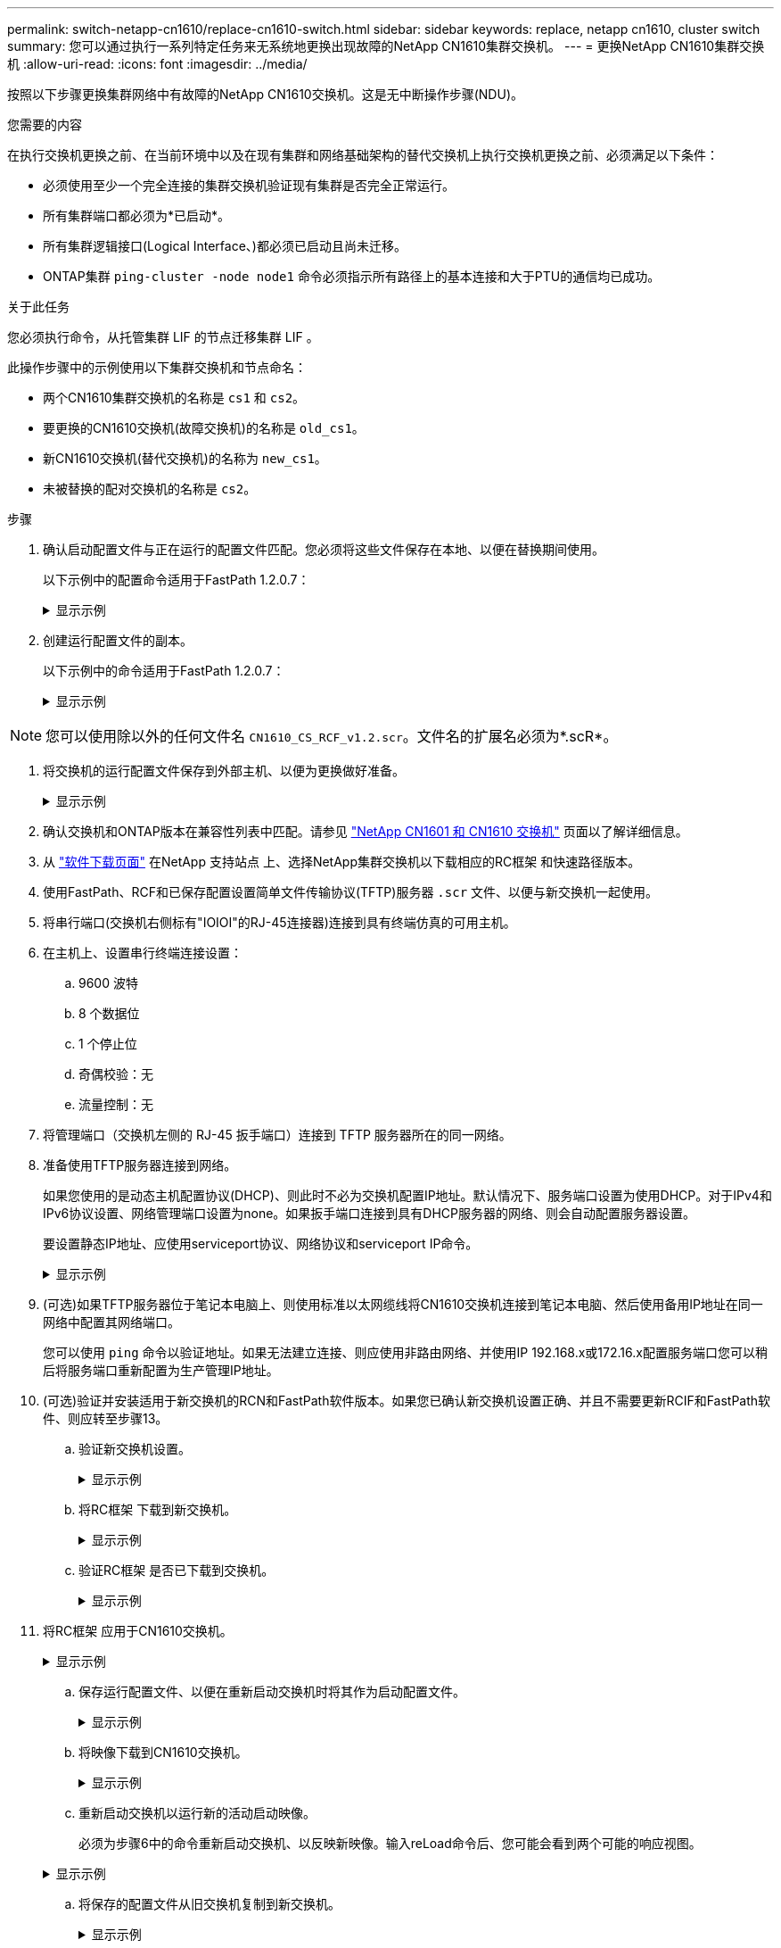 ---
permalink: switch-netapp-cn1610/replace-cn1610-switch.html 
sidebar: sidebar 
keywords: replace, netapp cn1610, cluster switch 
summary: 您可以通过执行一系列特定任务来无系统地更换出现故障的NetApp CN1610集群交换机。 
---
= 更换NetApp CN1610集群交换机
:allow-uri-read: 
:icons: font
:imagesdir: ../media/


[role="lead"]
按照以下步骤更换集群网络中有故障的NetApp CN1610交换机。这是无中断操作步骤(NDU)。

.您需要的内容
在执行交换机更换之前、在当前环境中以及在现有集群和网络基础架构的替代交换机上执行交换机更换之前、必须满足以下条件：

* 必须使用至少一个完全连接的集群交换机验证现有集群是否完全正常运行。
* 所有集群端口都必须为*已启动*。
* 所有集群逻辑接口(Logical Interface、)都必须已启动且尚未迁移。
* ONTAP集群 `ping-cluster -node node1` 命令必须指示所有路径上的基本连接和大于PTU的通信均已成功。


.关于此任务
您必须执行命令，从托管集群 LIF 的节点迁移集群 LIF 。

此操作步骤中的示例使用以下集群交换机和节点命名：

* 两个CN1610集群交换机的名称是 `cs1` 和 `cs2`。
* 要更换的CN1610交换机(故障交换机)的名称是 `old_cs1`。
* 新CN1610交换机(替代交换机)的名称为 `new_cs1`。
* 未被替换的配对交换机的名称是 `cs2`。


.步骤
. 确认启动配置文件与正在运行的配置文件匹配。您必须将这些文件保存在本地、以便在替换期间使用。
+
以下示例中的配置命令适用于FastPath 1.2.0.7：

+
.显示示例
[%collapsible]
====
[listing, subs="+quotes"]
----
(old_cs1) *>enable*
(old_cs1) *#show running-config*
(old_cs1) *#show startup-config*
----
====
. 创建运行配置文件的副本。
+
以下示例中的命令适用于FastPath 1.2.0.7：

+
.显示示例
[%collapsible]
====
[listing, subs="+quotes"]
----
(old_cs1) *#show running-config filename.scr*
Config script created successfully.
----
====



NOTE: 您可以使用除以外的任何文件名 `CN1610_CS_RCF_v1.2.scr`。文件名的扩展名必须为*.scR*。

. [[STEP3]]将交换机的运行配置文件保存到外部主机、以便为更换做好准备。
+
.显示示例
[%collapsible]
====
[listing, subs="+quotes"]
----
(old_cs1) #*copy nvram:script filename.scr scp://<Username>@<remote_IP_address>/path_to_file/filename.scr*
----
====
. 确认交换机和ONTAP版本在兼容性列表中匹配。请参见 https://mysupport.netapp.com/site/info/netapp-cluster-switch["NetApp CN1601 和 CN1610 交换机"^] 页面以了解详细信息。
. 从 https://mysupport.netapp.com/site/products/all/details/netapp-cluster-switches/downloads-tab["软件下载页面"^] 在NetApp 支持站点 上、选择NetApp集群交换机以下载相应的RC框架 和快速路径版本。
. 使用FastPath、RCF和已保存配置设置简单文件传输协议(TFTP)服务器 `.scr` 文件、以便与新交换机一起使用。
. 将串行端口(交换机右侧标有"IOIOI"的RJ-45连接器)连接到具有终端仿真的可用主机。
. 在主机上、设置串行终端连接设置：
+
.. 9600 波特
.. 8 个数据位
.. 1 个停止位
.. 奇偶校验：无
.. 流量控制：无


. 将管理端口（交换机左侧的 RJ-45 扳手端口）连接到 TFTP 服务器所在的同一网络。
. 准备使用TFTP服务器连接到网络。
+
如果您使用的是动态主机配置协议(DHCP)、则此时不必为交换机配置IP地址。默认情况下、服务端口设置为使用DHCP。对于IPv4和IPv6协议设置、网络管理端口设置为none。如果扳手端口连接到具有DHCP服务器的网络、则会自动配置服务器设置。

+
要设置静态IP地址、应使用serviceport协议、网络协议和serviceport IP命令。

+
.显示示例
[%collapsible]
====
[listing, subs="+quotes"]
----
(new_cs1) #*serviceport ip <ipaddr> <netmask> <gateway>*
----
====
. (可选)如果TFTP服务器位于笔记本电脑上、则使用标准以太网缆线将CN1610交换机连接到笔记本电脑、然后使用备用IP地址在同一网络中配置其网络端口。
+
您可以使用 `ping` 命令以验证地址。如果无法建立连接、则应使用非路由网络、并使用IP 192.168.x或172.16.x配置服务端口您可以稍后将服务端口重新配置为生产管理IP地址。

. (可选)验证并安装适用于新交换机的RCN和FastPath软件版本。如果您已确认新交换机设置正确、并且不需要更新RCIF和FastPath软件、则应转至步骤13。
+
.. 验证新交换机设置。
+
.显示示例
[%collapsible]
====
[listing, subs="+quotes"]
----
(new_cs1) >*enable*
(new_cs1) #*show version*
----
====
.. 将RC框架 下载到新交换机。
+
.显示示例
[%collapsible]
====
[listing, subs="+quotes"]
----
(new_cs1) #*copy tftp://<server_ip_address>/CN1610_CS_RCF_v1.2.txt nvram:script CN1610_CS_RCF_v1.2.scr*
Mode.	TFTP
Set Server IP.	172.22.201.50
Path.	/
Filename....................................... CN1610_CS_RCF_v1.2.txt
Data Type...................................... Config Script
Destination Filename........................... CN1610_CS_RCF_v1.2.scr
File with same name already exists.
WARNING:Continuing with this command will overwrite the existing file.

Management access will be blocked for the duration of the transfer Are you sure you want to start? (y/n) y

File transfer in progress. Management access will be blocked for the duration of the transfer. please wait...
Validating configuration script...
(the entire script is displayed line by line)
...
description "NetApp CN1610 Cluster Switch RCF v1.2 - 2015-01-13"
...
Configuration script validated.
File transfer operation completed successfully.
----
====
.. 验证RC框架 是否已下载到交换机。
+
.显示示例
[%collapsible]
====
[listing, subs="+quotes"]
----
(new_cs1) #*script list*
Configuration Script Nam   Size(Bytes)
-------------------------- -----------
CN1610_CS_RCF_v1.1.scr            2191
CN1610_CS_RCF_v1.2.scr            2240
latest_config.scr                 2356

4 configuration script(s) found.
2039 Kbytes free.
----
====


. 将RC框架 应用于CN1610交换机。
+
.显示示例
[%collapsible]
====
[listing, subs="+quotes"]
----
(new_cs1) #*script apply CN1610_CS_RCF_v1.2.scr*
Are you sure you want to apply the configuration script? (y/n) *y*
...
(the entire script is displayed line by line)
...
description "NetApp CN1610 Cluster Switch RCF v1.2 - 2015-01-13"
...
Configuration script 'CN1610_CS_RCF_v1.2.scr' applied. Note that the script output will go to the console.
After the script is applied, those settings will be active in the running-config file. To save them to the startup-config file, you must use the write memory command, or if you used the reload answer yes when asked if you want to save the changes.
----
====
+
.. 保存运行配置文件、以便在重新启动交换机时将其作为启动配置文件。
+
.显示示例
[%collapsible]
====
[listing, subs="+quotes"]
----
(new_cs1) #*write memory*
This operation may take a few minutes.
Management interfaces will not be available during this time.

Are you sure you want to save? (y/n) *y*

Config file 'startup-config' created successfully.

Configuration Saved!
----
====
.. 将映像下载到CN1610交换机。
+
.显示示例
[%collapsible]
====
[listing, subs="+quotes"]
----
(new_cs1) #*copy tftp://<server_ip_address>/NetApp_CN1610_1.2.0.7.stk active*
Mode.	TFTP
Set Server IP.	tftp_server_ip_address
Path.	/
Filename....................................... NetApp_CN1610_1.2.0.7.stk
Data Type.	Code
Destination Filename.	active

Management access will be blocked for the duration of the transfer

Are you sure you want to start? (y/n) *y*

TFTP Code transfer starting...

File transfer operation completed successfully.
----
====
.. 重新启动交换机以运行新的活动启动映像。
+
必须为步骤6中的命令重新启动交换机、以反映新映像。输入reLoad命令后、您可能会看到两个可能的响应视图。

+
.显示示例
[%collapsible]
====
[listing, subs="+quotes"]
----
(new_cs1) #*reload*
The system has unsaved changes.
Would you like to save them now? (y/n) *y*

Config file 'startup-config' created successfully.

Configuration Saved! System will now restart!
.
.
.
Cluster Interconnect Infrastructure

User:admin Password: (new_cs1) >*enable*
----
====
.. 将保存的配置文件从旧交换机复制到新交换机。
+
.显示示例
[%collapsible]
====
[listing, subs="+quotes"]
----
(new_cs1) #*copy tftp://<server_ip_address>/<filename>.scr nvram:script <filename>.scr*
----
====
.. 将先前保存的配置应用于新交换机。
+
.显示示例
[%collapsible]
====
[listing, subs="+quotes"]
----
(new_cs1) #*script apply <filename>.scr*
Are you sure you want to apply the configuration script? (y/n) *y*

The system has unsaved changes.
Would you like to save them now? (y/n) *y*

Config file 'startup-config' created successfully.

Configuration Saved!
----
====
.. 将运行配置文件保存到启动配置文件。
+
.显示示例
[%collapsible]
====
[listing, subs="+quotes"]
----
(new_cs1) #*write memory*
----
====


. 如果在此集群上启用了 AutoSupport ，请通过调用 AutoSupport 消息来禁止自动创建案例： `ssystem node AutoSupport invoke -node * -type all - message MAINT=xh`
+
_x_ 是维护时段的持续时间，以小时为单位。

+
[NOTE]
====
AutoSupport 消息会通知技术支持此维护任务，以便在维护窗口期间禁止自动创建案例。

====
. 在新交换机new_cs1上、以管理员用户身份登录、然后关闭连接到节点集群接口的所有端口(端口1到12)。
+
.显示示例
[%collapsible]
====
[listing, subs="+quotes"]
----
User:*admin*
Password:
(new_cs1) >*enable*
(new_cs1) #

(new_cs1) #*config*
(new_cs1)(config)#*interface 0/1-0/12*
(new_cs1)(interface 0/1-0/12)#*shutdown*
(new_cs1)(interface 0/1-0/12)#*exit*
(new_cs1) #*write memory*
----
====
. 从连接到old_CS1交换机的端口迁移集群的集群的Sifs。
+
您必须将每个集群LIF从其当前节点的管理界面进行迁移。

+
.显示示例
[%collapsible]
====
[listing, subs="+quotes"]
----
cluster::> *set -privilege advanced*
cluster::> *network interface migrate -vserver <vserver_name> -lif <Cluster_LIF_to_be_moved> - sourcenode <current_node> -dest-node <current_node> -dest-port <cluster_port_that_is_UP>*
----
====
. 验证所有集群SIFs是否均已移至每个节点上的相应集群端口。
+
.显示示例
[%collapsible]
====
[listing, subs="+quotes"]
----
cluster::> *network interface show -role cluster*
----
====
. 关闭连接到更换的交换机的集群端口。
+
.显示示例
[%collapsible]
====
[listing, subs="+quotes"]
----
cluster::*> *network port modify -node <node_name> -port <port_to_admin_down> -up-admin false*
----
====
. 验证集群的运行状况。
+
.显示示例
[%collapsible]
====
[listing, subs="+quotes"]
----
cluster::*> *cluster show*
----
====
. 验证端口是否已关闭。
+
.显示示例
[%collapsible]
====
[listing, subs="+quotes"]
----
cluster::*> *cluster ping-cluster -node <node_name>*
----
====
. 在交换机CS2上、关闭ISL端口13到16。
+
.显示示例
[%collapsible]
====
[listing, subs="+quotes"]
----
(cs2) #*config*
(cs2)(config)#*interface 0/13-0/16*
(cs2)(interface 0/13-0/16)#*shutdown*
(cs2) #*show port-channel 3/1*
----
====
. 验证存储管理员是否已准备好更换交换机。
. 拔下old_CS1交换机上的所有缆线、然后将这些缆线连接到new_CS1交换机上的相同端口。
. 在CS2交换机上、打开ISL端口13到16。
+
.显示示例
[%collapsible]
====
[listing, subs="+quotes"]
----
(cs2) #*config*
(cs2)(config)#*interface 0/13-0/16*
(cs2)(interface 0/13-0/16)#*no shutdown*
----
====
. 启动新交换机上与集群节点关联的端口。
+
.显示示例
[%collapsible]
====
[listing, subs="+quotes"]
----
(cs2) #*config*
(cs2)(config)#*interface 0/1-0/12*
(cs2)(interface 0/13-0/16)#*no shutdown*
----
====
. 在单个节点上、启动连接到更换的交换机的集群节点端口、然后确认链路已启动。
+
.显示示例
[%collapsible]
====
[listing, subs="+quotes"]
----
cluster::*> *network port modify -node node1 -port <port_to_be_onlined> -up-admin true*
cluster::*> *network port show -role cluster*
----
====
. 在同一节点上还原步骤25中与该端口关联的集群生命周期。
+
在此示例中、如果"Is Home"列为true、则会成功还原node1上的SIF。

+
.显示示例
[%collapsible]
====
[listing, subs="+quotes"]
----
cluster::*> *network interface revert -vserver node1 -lif <cluster_lif_to_be_reverted>*
cluster::*> *network interface show -role cluster*
----
====
. 如果第一个节点的集群LIF已启动并还原到其主端口、请重复步骤25和26以启动集群端口并还原集群中其他节点上的集群LIF。
. 显示有关集群中节点的信息。
+
.显示示例
[%collapsible]
====
[listing, subs="+quotes"]
----
cluster::*> *cluster show*
----
====
. 确认更换的交换机上的启动配置文件和运行配置文件正确无误。此配置文件应与步骤1中的输出一致。
+
.显示示例
[%collapsible]
====
[listing, subs="+quotes"]
----
(new_cs1) >*enable*
(new_cs1) #*show running-config*
(new_cs1) #*show startup-config*
----
====
. 如果禁止自动创建案例，请通过调用 AutoSupport 消息重新启用它：
+
`ssystem node AutoSupport invoke -node * -type all -message MAINT=end`


